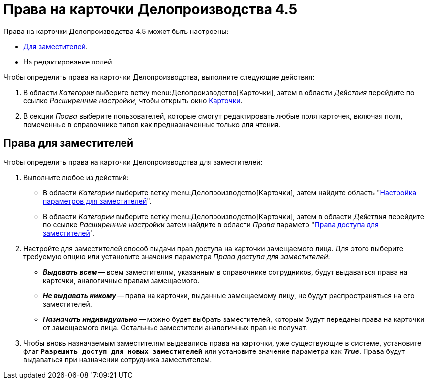 = Права на карточки Делопроизводства 4.5

Права на карточки Делопроизводства 4.5 может быть настроены:

* <<deputies,Для заместителей>>.
* На редактирование полей.

.Чтобы определить права на карточки Делопроизводства, выполните следующие действия:
. В области _Категории_ выберите ветку menu:Делопроизводство[Карточки], затем в области _Действия_ перейдите по ссылке _Расширенные настройки_, чтобы открыть окно xref:cards.adoc[Карточки].
. В секции _Права_ выберите пользователей, которые смогут редактировать любые поля карточек, включая поля, помеченные в справочнике типов как предназначенные только для чтения.

[#deputies]
== Права для заместителей

Чтобы определить права на карточки Делопроизводства для заместителей:

. Выполните любое из действий:
* В области _Категории_ выберите ветку menu:Делопроизводство[Карточки], затем найдите область "xref:cards.adoc[Настройка параметров для заместителей]".
* В области _Категории_ выберите ветку menu:Делопроизводство[Карточки], затем в области _Действия_ перейдите по ссылке _Расширенные настройки_ затем найдите в области _Права_ параметр "xref:cards.adoc[Права доступа для заместителей]".
. Настройте для заместителей способ выдачи прав доступа на карточки замещаемого лица. Для этого выберите требуемую опцию или установите значения параметра _Права доступа для заместителей_:
+
* *_Выдавать всем_* -- всем заместителям, указанным в справочнике сотрудников, будут выдаваться права на карточки, аналогичные правам замещаемого.
* *_Не выдавать никому_* -- права на карточки, выданные замещаемому лицу, не будут распространяться на его заместителей.
* *_Назначать индивидуально_* -- можно будет выбрать заместителей, которым будут переданы права на карточки от замещаемого лица. Остальные заместители аналогичных прав не получат.
+
. Чтобы вновь назначаемым заместителям выдавались права на карточки, уже существующие в системе, установите флаг `*Разрешить доступ для новых заместителей*` или установите значение параметра как *_True_*. Права будут выдаваться при назначении сотрудника заместителем.
